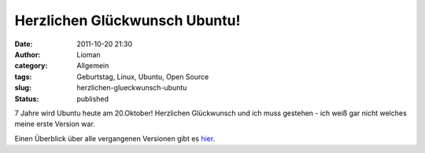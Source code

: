 Herzlichen Glückwunsch Ubuntu!
##############################
:date: 2011-10-20 21:30
:author: Lioman
:category: Allgemein
:tags: Geburtstag, Linux, Ubuntu, Open Source
:slug: herzlichen-glueckwunsch-ubuntu
:status: published

|image0|\ 7 Jahre wird Ubuntu heute am 20.Oktober! Herzlichen
Glückwunsch und ich muss gestehen - ich weiß gar nicht welches meine
erste Version war.

Einen Überblick über alle vergangenen Versionen gibt es
`hier <http://ikhaya.ubuntuusers.de/2011/10/20/herzlichen-glueckwunsch-ubuntu-alles-gute-zum-siebenjaehrigen/>`__.

.. |image0| image:: {filename}/images/ubuntulogo.png
   :class: alignright size-full
   :width: 190px
   :height: 194px
   :target: {filename}/images/ubuntulogo.png
